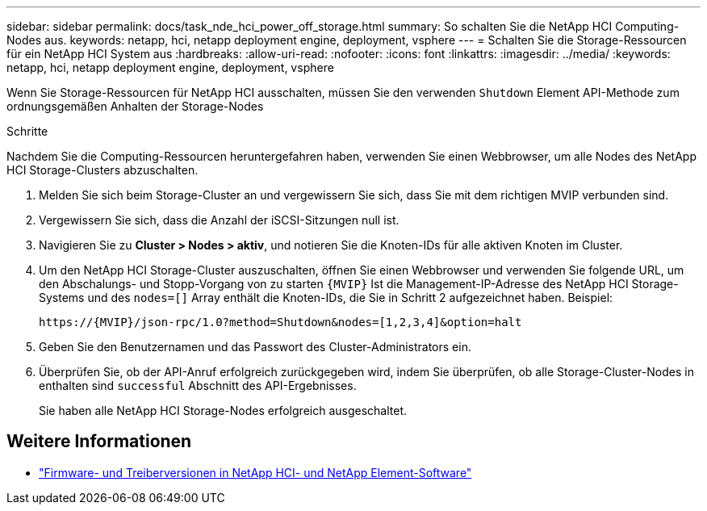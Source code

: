 ---
sidebar: sidebar 
permalink: docs/task_nde_hci_power_off_storage.html 
summary: So schalten Sie die NetApp HCI Computing-Nodes aus. 
keywords: netapp, hci, netapp deployment engine, deployment, vsphere 
---
= Schalten Sie die Storage-Ressourcen für ein NetApp HCI System aus
:hardbreaks:
:allow-uri-read: 
:nofooter: 
:icons: font
:linkattrs: 
:imagesdir: ../media/
:keywords: netapp, hci, netapp deployment engine, deployment, vsphere


[role="lead"]
Wenn Sie Storage-Ressourcen für NetApp HCI ausschalten, müssen Sie den verwenden `Shutdown` Element API-Methode zum ordnungsgemäßen Anhalten der Storage-Nodes

.Schritte
Nachdem Sie die Computing-Ressourcen heruntergefahren haben, verwenden Sie einen Webbrowser, um alle Nodes des NetApp HCI Storage-Clusters abzuschalten.

. Melden Sie sich beim Storage-Cluster an und vergewissern Sie sich, dass Sie mit dem richtigen MVIP verbunden sind.
. Vergewissern Sie sich, dass die Anzahl der iSCSI-Sitzungen null ist.
. Navigieren Sie zu *Cluster > Nodes > aktiv*, und notieren Sie die Knoten-IDs für alle aktiven Knoten im Cluster.
. Um den NetApp HCI Storage-Cluster auszuschalten, öffnen Sie einen Webbrowser und verwenden Sie folgende URL, um den Abschalungs- und Stopp-Vorgang von zu starten `{MVIP}` Ist die Management-IP-Adresse des NetApp HCI Storage-Systems und des `nodes=[]` Array enthält die Knoten-IDs, die Sie in Schritt 2 aufgezeichnet haben. Beispiel:
+
[listing]
----
https://{MVIP}/json-rpc/1.0?method=Shutdown&nodes=[1,2,3,4]&option=halt
----
. Geben Sie den Benutzernamen und das Passwort des Cluster-Administrators ein.
. Überprüfen Sie, ob der API-Anruf erfolgreich zurückgegeben wird, indem Sie überprüfen, ob alle Storage-Cluster-Nodes in enthalten sind `successful` Abschnitt des API-Ergebnisses.
+
Sie haben alle NetApp HCI Storage-Nodes erfolgreich ausgeschaltet.



[discrete]
== Weitere Informationen

* https://kb.netapp.com/Advice_and_Troubleshooting/Hybrid_Cloud_Infrastructure/NetApp_HCI/Firmware_and_driver_versions_in_NetApp_HCI_and_NetApp_Element_software["Firmware- und Treiberversionen in NetApp HCI- und NetApp Element-Software"^]

